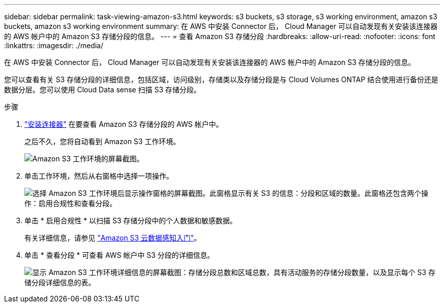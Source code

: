 ---
sidebar: sidebar 
permalink: task-viewing-amazon-s3.html 
keywords: s3 buckets, s3 storage, s3 working environment, amazon s3 buckets, amazon s3 working environment 
summary: 在 AWS 中安装 Connector 后， Cloud Manager 可以自动发现有关安装该连接器的 AWS 帐户中的 Amazon S3 存储分段的信息。 
---
= 查看 Amazon S3 存储分段
:hardbreaks:
:allow-uri-read: 
:nofooter: 
:icons: font
:linkattrs: 
:imagesdir: ./media/


[role="lead"]
在 AWS 中安装 Connector 后， Cloud Manager 可以自动发现有关安装该连接器的 AWS 帐户中的 Amazon S3 存储分段的信息。

您可以查看有关 S3 存储分段的详细信息，包括区域，访问级别，存储类以及存储分段是与 Cloud Volumes ONTAP 结合使用进行备份还是数据分层。您可以使用 Cloud Data sense 扫描 S3 存储分段。

.步骤
. link:task-creating-connectors-aws.html["安装连接器"] 在要查看 Amazon S3 存储分段的 AWS 帐户中。
+
之后不久，您将自动看到 Amazon S3 工作环境。

+
image:screenshot_s3_we.gif["Amazon S3 工作环境的屏幕截图。"]

. 单击工作环境，然后从右窗格中选择一项操作。
+
image:screenshot_s3_actions.gif["选择 Amazon S3 工作环境后显示操作窗格的屏幕截图。此窗格显示有关 S3 的信息：分段和区域的数量。此窗格还包含两个操作：启用合规性和查看分段。"]

. 单击 * 启用合规性 * 以扫描 S3 存储分段中的个人数据和敏感数据。
+
有关详细信息，请参见 https://docs.netapp.com/us-en/cloud-manager-data-sense/task-scanning-s3.html["Amazon S3 云数据感知入门"^]。

. 单击 * 查看分段 * 可查看 AWS 帐户中 S3 分段的详细信息。
+
image:screenshot_amazon_s3.gif["显示 Amazon S3 工作环境详细信息的屏幕截图：存储分段总数和区域总数，具有活动服务的存储分段数量，以及显示每个 S3 存储分段详细信息的表。"]


